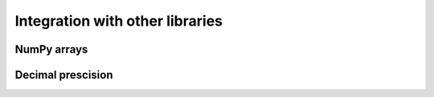 Integration with other libraries
================================

NumPy arrays
""""""""""""
   
Decimal prescision
""""""""""""""""""
